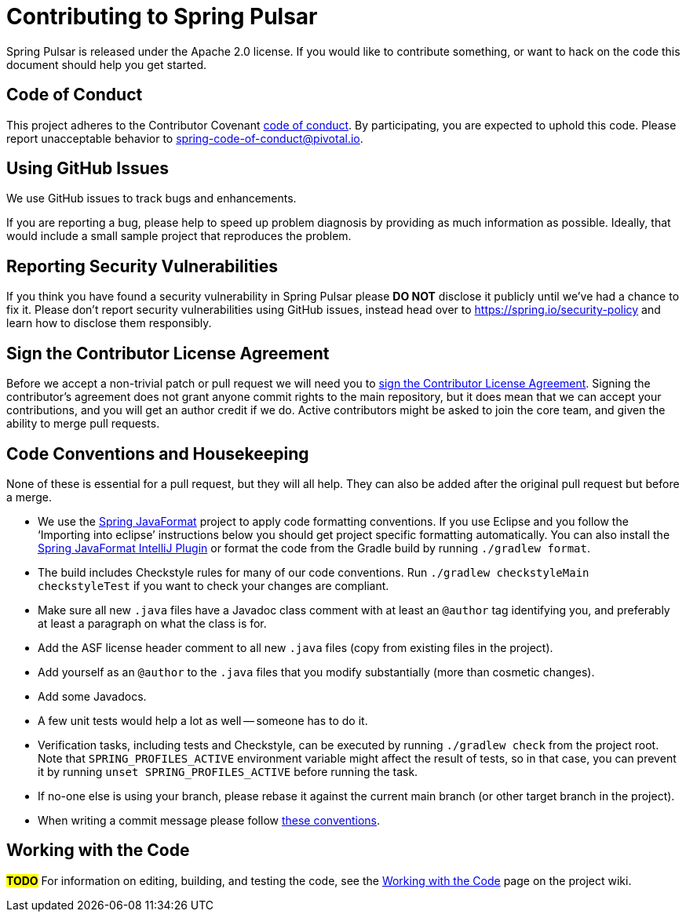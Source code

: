 = Contributing to Spring Pulsar

Spring Pulsar is released under the Apache 2.0 license. If you would like to contribute something, or want to hack on the code this document should help you get started.



== Code of Conduct
This project adheres to the Contributor Covenant link:CODE_OF_CONDUCT.adoc[code of conduct].
By participating, you are expected to uphold this code. Please report unacceptable behavior to spring-code-of-conduct@pivotal.io.



== Using GitHub Issues
We use GitHub issues to track bugs and enhancements.
// NYI
// If you have a general usage question please ask on https://stackoverflow.com[Stack Overflow].
// The Spring Pulsar team and the broader community monitor the https://stackoverflow.com/tags/spring-pulsar[`spring-pulsar`] tag.

If you are reporting a bug, please help to speed up problem diagnosis by providing as much information as possible.
Ideally, that would include a small sample project that reproduces the problem.



== Reporting Security Vulnerabilities
If you think you have found a security vulnerability in Spring Pulsar please *DO NOT* disclose it publicly until we've had a chance to fix it.
Please don't report security vulnerabilities using GitHub issues, instead head over to https://spring.io/security-policy and learn how to disclose them responsibly.



== Sign the Contributor License Agreement
Before we accept a non-trivial patch or pull request we will need you to https://cla.pivotal.io/sign/spring[sign the Contributor License Agreement].
Signing the contributor's agreement does not grant anyone commit rights to the main repository, but it does mean that we can accept your contributions, and you will get an author credit if we do.
Active contributors might be asked to join the core team, and given the ability to merge pull requests.



== Code Conventions and Housekeeping
None of these is essential for a pull request, but they will all help.  They can also be
added after the original pull request but before a merge.

* We use the https://github.com/spring-io/spring-javaformat/[Spring JavaFormat] project to apply code formatting conventions.
  If you use Eclipse and you follow the '`Importing into eclipse`' instructions below you should get project specific formatting automatically.
  You can also install the https://github.com/spring-io/spring-javaformat/#intellij-idea[Spring JavaFormat IntelliJ Plugin] or format the code from the Gradle build by running `./gradlew format`.
// NYI: Note that if you have format violations in `buildSrc`, you can fix them by running `./gradlew -p buildSrc format` from the project root directory.
* The build includes Checkstyle rules for many of our code conventions. Run `./gradlew checkstyleMain checkstyleTest` if you want to check your changes are compliant.
* Make sure all new `.java` files have a Javadoc class comment with at least an `@author` tag identifying you, and preferably at least a paragraph on what the class is for.
* Add the ASF license header comment to all new `.java` files (copy from existing files in the project).
* Add yourself as an `@author` to the `.java` files that you modify substantially (more than cosmetic changes).
* Add some Javadocs.
* A few unit tests would help a lot as well -- someone has to do it.
* Verification tasks, including tests and Checkstyle, can be executed by running `./gradlew check` from the project root.
  Note that `SPRING_PROFILES_ACTIVE` environment variable might affect the result of tests, so in that case, you can prevent it by running `unset SPRING_PROFILES_ACTIVE` before running the task.
* If no-one else is using your branch, please rebase it against the current main branch (or other target branch in the project).
* When writing a commit message please follow https://tbaggery.com/2008/04/19/a-note-about-git-commit-messages.html[these conventions].



== Working with the Code
**#TODO#**
For information on editing, building, and testing the code, see the https://github.com/spring-projects/spring-pulsar/wiki/Working-with-the-Code[Working with the Code] page on the project wiki.
